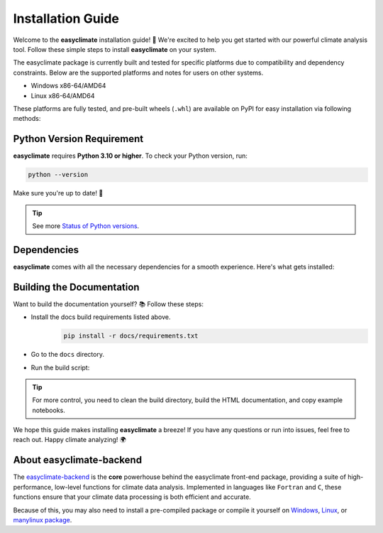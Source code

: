 .. _install:

Installation Guide
====================================

Welcome to the **easyclimate** installation guide! 🚀 We're excited to help you get started with our powerful climate analysis tool.
Follow these simple steps to install **easyclimate** on your system.

The easyclimate package is currently built and tested for specific platforms due to compatibility and dependency constraints.
Below are the supported platforms and notes for users on other systems.

- Windows x86-64/AMD64
- Linux x86-64/AMD64

These platforms are fully tested, and pre-built wheels (``.whl``) are available on PyPI for easy installation via following methods:

.. tab-set::

    .. tab-item:: PyPI

        Using the `PyPI <https://pypi.org/project/pip/>`__ package manager:

        .. code:: bash

            python -m pip install easyclimate

        If you don't have ``pip`` installed, this `Python installation guide <https://docs.python-guide.org/starting/installation/>`__ can guide you through the process.

    .. tab-item:: conda/mamba

        🛠️ Support is coming soon! Stay tuned for updates—we're working on it!

    .. tab-item:: Development version

        You can use ``PyPI`` to install the latest **unreleased** version from
        GitHub (⚠️ **NOT recommended** in most situations):

        .. code:: bash

            python -m pip install --upgrade git+https://github.com/shenyulu/easyclimate@dev

        .. note::

            The commands above should be executed in a terminal. On Windows, use the
            ``cmd.exe`` or the "Anaconda Prompt" app if you're using Anaconda.

        .. tip::

            For users who have difficulty accessing GitHub, we set up a GIT official mirror to access

            .. code:: bash

                python -m pip install --upgrade git+https://gitee.com/shenyulu/easyclimate@dev


Python Version Requirement
------------------------------------

**easyclimate** requires **Python 3.10 or higher**. To check your Python version, run:

.. code:: bash

    python --version

Make sure you're up to date! 🐍

.. tip::

    See more `Status of Python versions <https://devguide.python.org/versions/>`__.

.. _dependencies:

Dependencies
------------------------------------

**easyclimate** comes with all the necessary dependencies for a smooth experience. Here's what gets installed:

.. tab-set::

    .. tab-item:: Base requirements

        Essential packages for core functionality.

        .. literalinclude:: ../../release_requirements.txt

    .. tab-item:: Test requirements

        Packages needed for running tests.

        .. literalinclude:: ../../test_requirements.txt

    .. tab-item:: Docs build requirements

        Tools for building the documentation.

        .. literalinclude:: ../requirements.txt

Building the Documentation
------------------------------------

Want to build the documentation yourself? 📚 Follow these steps:

- Install the docs build requirements listed above.
    .. code:: bash

        pip install -r docs/requirements.txt
- Go to the ``docs`` directory.
- Run the build script:
    .. tab-set::

        .. tab-item:: Windows Powershell

            .. code:: powershell

                .\build_docs_windows.ps1

            .. hint::

                On Windows, we've included ``optipng.exe`` for you! 😉 You might **NOT** need to install `optipng <https://optipng.sourceforge.net/>`__ for image optimization.

        .. tab-item:: Linux Bash

            .. code:: bash

                ./build_docs_linux.sh

            .. hint::

                On Linux, you might need to install `optipng <https://optipng.sourceforge.net/>`__ for image optimization.

                .. code:: bash

                    sudo apt-get install optipng

.. tip::

    For more control, you need to clean the build directory, build the HTML documentation, and copy example notebooks.



We hope this guide makes installing **easyclimate** a breeze! If you have any questions or run into issues,
feel free to reach out. Happy climate analyzing! 🌍

About easyclimate-backend
------------------------------------
The `easyclimate-backend <https://easyclimate-backend.readthedocs.io/>`__ is the **core** powerhouse behind the easyclimate front-end package,
providing a suite of high-performance,
low-level functions for climate data analysis. Implemented in languages like ``Fortran`` and ``C``,
these functions ensure that your climate data processing is both efficient and accurate.

Because of this, you may also need to install a pre-compiled package or compile it yourself on
`Windows <https://easyclimate-backend.readthedocs.io/en/latest/src/building_windows.html>`__,
`Linux <https://easyclimate-backend.readthedocs.io/en/latest/src/building_linux.html>`__, or
`manylinux package <https://easyclimate-backend.readthedocs.io/en/latest/src/building_manylinux.html>`__.
